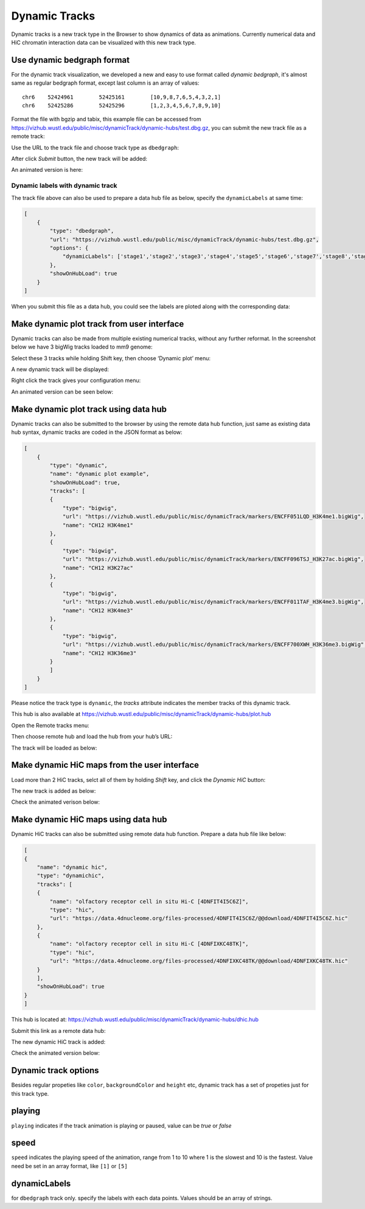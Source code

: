 Dynamic Tracks
==============

Dynamic tracks is a new track type in the Browser to show dynamics of data as animations.
Currently numerical data and HiC chromatin interaction data can be visualized with this new track type.

Use dynamic bedgraph format
---------------------------

For the dynamic track visualization, we developed a new and easy to use format called `dynamic bedgraph`, it's almost
same as regular bedgraph format, except last column is an array of values::

    chr6    52424961        52425161        [10,9,8,7,6,5,4,3,2,1]
    chr6    52425286        52425296        [1,2,3,4,5,6,7,8,9,10]

Format the file with bgzip and tabix, this example file can be accessed from https://vizhub.wustl.edu/public/misc/dynamicTrack/dynamic-hubs/test.dbg.gz, you can submit the new track file as a remote track:

.. image:: _static/rt.png

Use the URL to the track file and choose track type as ``dbedgraph``:

.. image:: _static/db1.png

After click *Submit* button, the new track will be added:

.. image:: _static/db2.png

An animated version is here:

.. image:: _static/db3.gif

Dynamic labels with dynamic track
~~~~~~~~~~~~~~~~~~~~~~~~~~~~~~~~~

The track file above can also be used to prepare a data hub file as below, specify the ``dynamicLabels`` at same time:

.. code-block:: json

    [
        {
            "type": "dbedgraph",
            "url": "https://vizhub.wustl.edu/public/misc/dynamicTrack/dynamic-hubs/test.dbg.gz",
            "options": {
                "dynamicLabels": ['stage1','stage2','stage3','stage4','stage5','stage6','stage7','stage8','stage9','stage10']
            },
            "showOnHubLoad": true
        }
    ]

When you submit this file as a data hub, you could see the labels are ploted along with the corresponding data:

.. image:: _static/db4.gif

Make dynamic plot track from user interface
-------------------------------------------

Dynamic tracks can also be made from multiple existing numerical tracks, without any further reformat.
In the screenshot below we have 3 bigWig tracks loaded to mm9 genome:

.. image:: _static/dy1.png

Select these 3 tracks while holding Shift key, then choose ‘Dynamic plot’ menu:

.. image:: _static/dy2.png

A new dynamic track will be displayed:

.. image:: _static/dy3.png

Right click the track gives your configuration menu:

.. image:: _static/dy4.png

An animated version can be seen below:

.. image:: _static/singlecell.gif

Make dynamic plot track using data hub
--------------------------------------

Dynamic tracks can also be submitted to the browser by using the remote data hub function, just same as existing data hub syntax, dynamic tracks are coded in the JSON format as below:

.. code-block:: json

    [
        {
            "type": "dynamic",
            "name": "dynamic plot example",
            "showOnHubLoad": true,
            "tracks": [
            {
                "type": "bigwig",
                "url": "https://vizhub.wustl.edu/public/misc/dynamicTrack/markers/ENCFF051LQD_H3K4me1.bigWig",
                "name": "CH12 H3K4me1"
            },
            {
                "type": "bigwig",
                "url": "https://vizhub.wustl.edu/public/misc/dynamicTrack/markers/ENCFF096TSJ_H3K27ac.bigWig",
                "name": "CH12 H3K27ac"
            },
            {
                "type": "bigwig",
                "url": "https://vizhub.wustl.edu/public/misc/dynamicTrack/markers/ENCFF011TAF_H3K4me3.bigWig",
                "name": "CH12 H3K4me3"
            },
            {
                "type": "bigwig",
                "url": "https://vizhub.wustl.edu/public/misc/dynamicTrack/markers/ENCFF700XWH_H3K36me3.bigWig",
                "name": "CH12 H3K36me3"
            }
            ]
        }
    ]

Please notice the track type is ``dynamic``, the `tracks` attribute indicates the member tracks of this dynamic track.

This hub is also available at https://vizhub.wustl.edu/public/misc/dynamicTrack/dynamic-hubs/plot.hub

Open the Remote tracks menu:

.. image:: _static/rt.png

Then choose remote hub and load the hub from your hub’s URL:

.. image:: _static/dy5.png

The track will be loaded as below:

.. image:: _static/dy6.png

Make dynamic HiC maps from the user interface
---------------------------------------------

Load more than 2 HiC tracks, selct all of them by holding *Shift* key, and click the `Dynamic HiC` button:

.. image:: _static/dy10.png

The new track is added as below:

.. image:: _static/dy11.png

Check the animated verison below:

.. image:: _static/dy12.gif

Make dynamic HiC maps using data hub
------------------------------------

Dynamic HiC tracks can also be submitted using remote data hub function. Prepare a data hub file like below:

.. code-block:: json

    [
    {
        "name": "dynamic hic",
        "type": "dynamichic",
        "tracks": [
        {
            "name": "olfactory receptor cell in situ Hi-C [4DNFIT4I5C6Z]",
            "type": "hic",
            "url": "https://data.4dnucleome.org/files-processed/4DNFIT4I5C6Z/@@download/4DNFIT4I5C6Z.hic"
        },
        {
            "name": "olfactory receptor cell in situ Hi-C [4DNFIXKC48TK]",
            "type": "hic",
            "url": "https://data.4dnucleome.org/files-processed/4DNFIXKC48TK/@@download/4DNFIXKC48TK.hic"
        }
        ],
        "showOnHubLoad": true
    }
    ]

This hub is located at: https://vizhub.wustl.edu/public/misc/dynamicTrack/dynamic-hubs/dhic.hub

Submit this link as a remote data hub:

.. image:: _static/dy7.png

The new dynamic HiC track is added:

.. image:: _static/dy8.png

Check the animated version below:

.. image:: _static/dy9.gif

Dynamic track options
---------------------

Besides regular propeties like ``color``, ``backgroundColor`` and ``height`` etc, dynamic track has a set of propeties just for this track type.

playing
-------

``playing`` indicates if the track animation is playing or paused, value can be `true` or `false`

speed
-----

``speed`` indicates the playing speed of the animation, range from 1 to 10 where 1 is the slowest and 10 is the fastest.
Value need be set in an array format, like ``[1]`` or ``[5]``

dynamicLabels
-------------

for ``dbedgraph`` track only. specify the labels with each data points. Values should be an array of strings.
